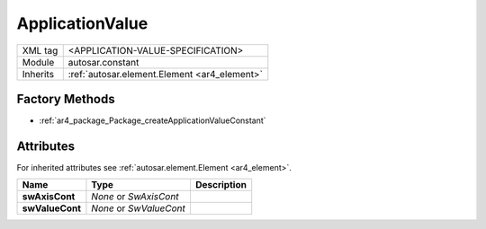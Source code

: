 .. _ar4_constant_ApplicationValue:

ApplicationValue
================

.. table::
    :align: left

    +--------------+-------------------------------------------------------------------------+
    | XML tag      | <APPLICATION-VALUE-SPECIFICATION>                                       |
    +--------------+-------------------------------------------------------------------------+
    | Module       | autosar.constant                                                        |
    +--------------+-------------------------------------------------------------------------+
    | Inherits     | :ref:`autosar.element.Element <ar4_element>`                            |
    +--------------+-------------------------------------------------------------------------+

Factory Methods
---------------

* :ref:`ar4_package_Package_createApplicationValueConstant`

Attributes
-----------

For inherited attributes see :ref:`autosar.element.Element <ar4_element>`.

..  table::
    :align: left

    +--------------------------+---------------------------+--------------------------------------+
    | Name                     | Type                      | Description                          |
    +==========================+===========================+======================================+
    | **swAxisCont**           | *None* or *SwAxisCont*    |                                      |
    +--------------------------+---------------------------+--------------------------------------+
    | **swValueCont**          | *None* or *SwValueCont*   |                                      |
    +--------------------------+---------------------------+--------------------------------------+
